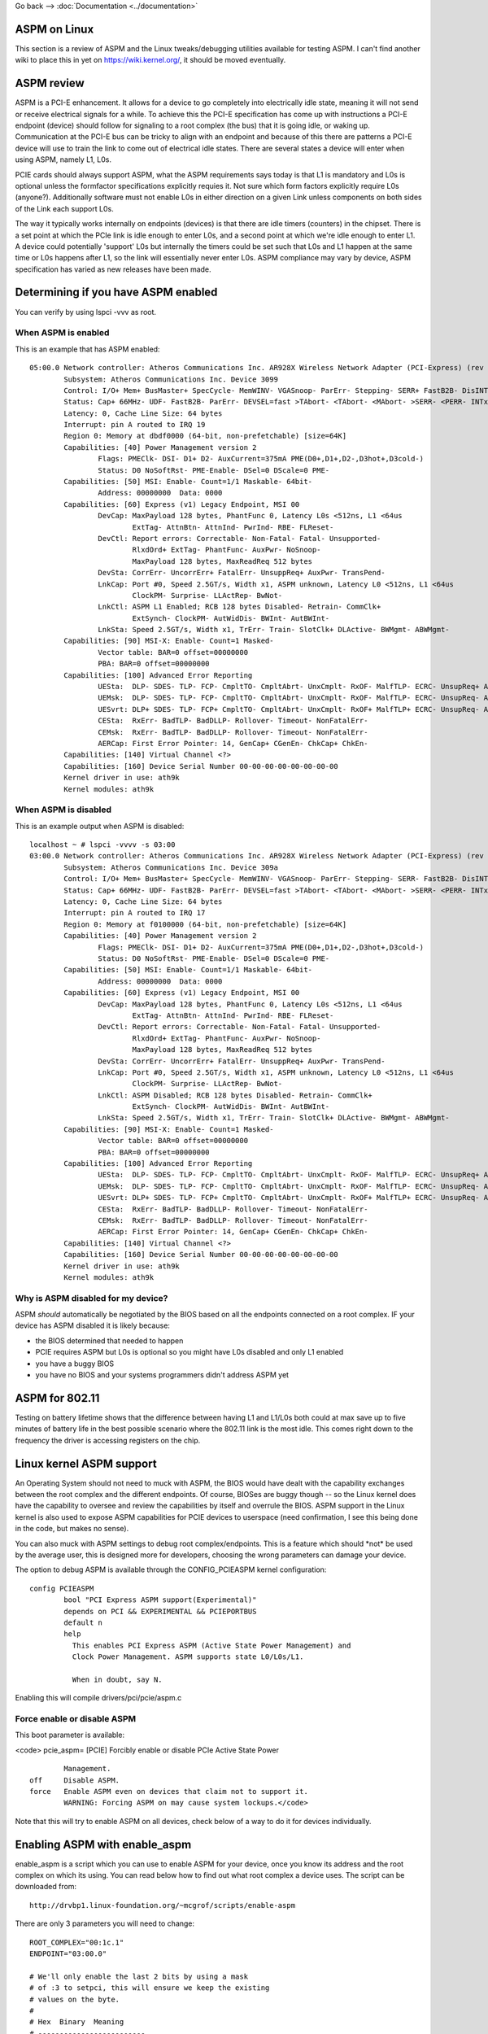 Go back --> :doc:`Documentation <../documentation>`

ASPM on Linux
-------------

This section is a review of ASPM and the Linux tweaks/debugging utilities available for testing ASPM. I can't find another wiki to place this in yet on https://wiki.kernel.org/, it should be moved eventually.

ASPM review
-----------

ASPM is a PCI-E enhancement. It allows for a device to go completely into electrically idle state, meaning it will not send or receive electrical signals for a while. To achieve this the PCI-E specification has come up with instructions a PCI-E endpoint (device) should follow for signaling to a root complex (the bus) that it is going idle, or waking up. Communication at the PCI-E bus can be tricky to align with an endpoint and because of this there are patterns a PCI-E device will use to train the link to come out of electrical idle states. There are several states a device will enter when using ASPM, namely L1, L0s.

PCIE cards should always support ASPM, what the ASPM requirements says today is that L1 is mandatory and L0s is optional unless the formfactor specifications explicitly requies it. Not sure which form factors explicitly require L0s (anyone?). Additionally software must not enable L0s in either direction on a given Link unless components on both sides of the Link each support L0s.

The way it typically works internally on endpoints (devices) is that there are idle timers (counters) in the chipset. There is a set point at which the PCIe link is idle enough to enter L0s, and a second point at which we're idle enough to enter L1. A device could potentially 'support' L0s but internally the timers could be set such that L0s and L1 happen at the same time or L0s happens after L1, so the link will essentially never enter L0s. ASPM compliance may vary by device, ASPM specification has varied as new releases have been made.

Determining if you have ASPM enabled
------------------------------------

You can verify by using lspci -vvv as root.

When ASPM is enabled
~~~~~~~~~~~~~~~~~~~~

This is an example that has ASPM enabled:

::

   05:00.0 Network controller: Atheros Communications Inc. AR928X Wireless Network Adapter (PCI-Express) (rev 01)
           Subsystem: Atheros Communications Inc. Device 3099
           Control: I/O+ Mem+ BusMaster+ SpecCycle- MemWINV- VGASnoop- ParErr- Stepping- SERR+ FastB2B- DisINTx-
           Status: Cap+ 66MHz- UDF- FastB2B- ParErr- DEVSEL=fast >TAbort- <TAbort- <MAbort- >SERR- <PERR- INTx-
           Latency: 0, Cache Line Size: 64 bytes
           Interrupt: pin A routed to IRQ 19
           Region 0: Memory at dbdf0000 (64-bit, non-prefetchable) [size=64K]
           Capabilities: [40] Power Management version 2
                   Flags: PMEClk- DSI- D1+ D2- AuxCurrent=375mA PME(D0+,D1+,D2-,D3hot+,D3cold-)
                   Status: D0 NoSoftRst- PME-Enable- DSel=0 DScale=0 PME-
           Capabilities: [50] MSI: Enable- Count=1/1 Maskable- 64bit-
                   Address: 00000000  Data: 0000
           Capabilities: [60] Express (v1) Legacy Endpoint, MSI 00
                   DevCap: MaxPayload 128 bytes, PhantFunc 0, Latency L0s <512ns, L1 <64us
                           ExtTag- AttnBtn- AttnInd- PwrInd- RBE- FLReset-
                   DevCtl: Report errors: Correctable- Non-Fatal- Fatal- Unsupported-
                           RlxdOrd+ ExtTag- PhantFunc- AuxPwr- NoSnoop-
                           MaxPayload 128 bytes, MaxReadReq 512 bytes
                   DevSta: CorrErr- UncorrErr+ FatalErr- UnsuppReq+ AuxPwr- TransPend-
                   LnkCap: Port #0, Speed 2.5GT/s, Width x1, ASPM unknown, Latency L0 <512ns, L1 <64us
                           ClockPM- Surprise- LLActRep- BwNot-
                   LnkCtl: ASPM L1 Enabled; RCB 128 bytes Disabled- Retrain- CommClk+
                           ExtSynch- ClockPM- AutWidDis- BWInt- AutBWInt-
                   LnkSta: Speed 2.5GT/s, Width x1, TrErr- Train- SlotClk+ DLActive- BWMgmt- ABWMgmt-
           Capabilities: [90] MSI-X: Enable- Count=1 Masked-
                   Vector table: BAR=0 offset=00000000
                   PBA: BAR=0 offset=00000000
           Capabilities: [100] Advanced Error Reporting
                   UESta:  DLP- SDES- TLP- FCP- CmpltTO- CmpltAbrt- UnxCmplt- RxOF- MalfTLP- ECRC- UnsupReq+ ACSViol-
                   UEMsk:  DLP- SDES- TLP- FCP- CmpltTO- CmpltAbrt- UnxCmplt- RxOF- MalfTLP- ECRC- UnsupReq- ACSViol-
                   UESvrt: DLP+ SDES- TLP- FCP+ CmpltTO- CmpltAbrt- UnxCmplt- RxOF+ MalfTLP+ ECRC- UnsupReq- ACSViol-
                   CESta:  RxErr- BadTLP- BadDLLP- Rollover- Timeout- NonFatalErr-
                   CEMsk:  RxErr- BadTLP- BadDLLP- Rollover- Timeout- NonFatalErr-
                   AERCap: First Error Pointer: 14, GenCap+ CGenEn- ChkCap+ ChkEn-
           Capabilities: [140] Virtual Channel <?>
           Capabilities: [160] Device Serial Number 00-00-00-00-00-00-00-00
           Kernel driver in use: ath9k
           Kernel modules: ath9k

When ASPM is disabled
~~~~~~~~~~~~~~~~~~~~~

This is an example output when ASPM is disabled:

::

   localhost ~ # lspci -vvvv -s 03:00
   03:00.0 Network controller: Atheros Communications Inc. AR928X Wireless Network Adapter (PCI-Express) (rev 01)
           Subsystem: Atheros Communications Inc. Device 309a
           Control: I/O+ Mem+ BusMaster+ SpecCycle- MemWINV- VGASnoop- ParErr- Stepping- SERR- FastB2B- DisINTx-
           Status: Cap+ 66MHz- UDF- FastB2B- ParErr- DEVSEL=fast >TAbort- <TAbort- <MAbort- >SERR- <PERR- INTx-
           Latency: 0, Cache Line Size: 64 bytes
           Interrupt: pin A routed to IRQ 17
           Region 0: Memory at f0100000 (64-bit, non-prefetchable) [size=64K]
           Capabilities: [40] Power Management version 2
                   Flags: PMEClk- DSI- D1+ D2- AuxCurrent=375mA PME(D0+,D1+,D2-,D3hot+,D3cold-)
                   Status: D0 NoSoftRst- PME-Enable- DSel=0 DScale=0 PME-
           Capabilities: [50] MSI: Enable- Count=1/1 Maskable- 64bit-
                   Address: 00000000  Data: 0000
           Capabilities: [60] Express (v1) Legacy Endpoint, MSI 00
                   DevCap: MaxPayload 128 bytes, PhantFunc 0, Latency L0s <512ns, L1 <64us
                           ExtTag- AttnBtn- AttnInd- PwrInd- RBE- FLReset-
                   DevCtl: Report errors: Correctable- Non-Fatal- Fatal- Unsupported-
                           RlxdOrd+ ExtTag- PhantFunc- AuxPwr- NoSnoop-
                           MaxPayload 128 bytes, MaxReadReq 512 bytes
                   DevSta: CorrErr- UncorrErr+ FatalErr- UnsuppReq+ AuxPwr- TransPend-
                   LnkCap: Port #0, Speed 2.5GT/s, Width x1, ASPM unknown, Latency L0 <512ns, L1 <64us
                           ClockPM- Surprise- LLActRep- BwNot-
                   LnkCtl: ASPM Disabled; RCB 128 bytes Disabled- Retrain- CommClk+
                           ExtSynch- ClockPM- AutWidDis- BWInt- AutBWInt-
                   LnkSta: Speed 2.5GT/s, Width x1, TrErr- Train- SlotClk+ DLActive- BWMgmt- ABWMgmt-
           Capabilities: [90] MSI-X: Enable- Count=1 Masked-
                   Vector table: BAR=0 offset=00000000
                   PBA: BAR=0 offset=00000000
           Capabilities: [100] Advanced Error Reporting
                   UESta:  DLP- SDES- TLP- FCP- CmpltTO- CmpltAbrt- UnxCmplt- RxOF- MalfTLP- ECRC- UnsupReq+ ACSViol-
                   UEMsk:  DLP- SDES- TLP- FCP- CmpltTO- CmpltAbrt- UnxCmplt- RxOF- MalfTLP- ECRC- UnsupReq- ACSViol-
                   UESvrt: DLP+ SDES- TLP- FCP+ CmpltTO- CmpltAbrt- UnxCmplt- RxOF+ MalfTLP+ ECRC- UnsupReq- ACSViol-
                   CESta:  RxErr- BadTLP- BadDLLP- Rollover- Timeout- NonFatalErr-
                   CEMsk:  RxErr- BadTLP- BadDLLP- Rollover- Timeout- NonFatalErr-
                   AERCap: First Error Pointer: 14, GenCap+ CGenEn- ChkCap+ ChkEn-
           Capabilities: [140] Virtual Channel <?>
           Capabilities: [160] Device Serial Number 00-00-00-00-00-00-00-00
           Kernel driver in use: ath9k
           Kernel modules: ath9k

Why is ASPM disabled for my device?
~~~~~~~~~~~~~~~~~~~~~~~~~~~~~~~~~~~

ASPM *should* automatically be negotiated by the BIOS based on all the endpoints connected on a root complex. IF your device has ASPM disabled it is likely because:

-  the BIOS determined that needed to happen
-  PCIE requires ASPM but L0s is optional so you might have L0s disabled and only L1 enabled
-  you have a buggy BIOS
-  you have no BIOS and your systems programmers didn't address ASPM yet

ASPM for 802.11
---------------

Testing on battery lifetime shows that the difference between having L1 and L1/L0s both could at max save up to five minutes of battery life in the best possible scenario where the 802.11 link is the most idle. This comes right down to the frequency the driver is accessing registers on the chip.

Linux kernel ASPM support
-------------------------

An Operating System should not need to muck with ASPM, the BIOS would have dealt with the capability exchanges between the root complex and the different endpoints. Of course, BIOSes are buggy though -- so the Linux kernel does have the capability to oversee and review the capabilities by itself and overrule the BIOS. ASPM support in the Linux kernel is also used to expose ASPM capabilities for PCIE devices to userspace (need confirmation, I see this being done in the code, but makes no sense).

You can also muck with ASPM settings to debug root complex/endpoints. This is a feature which should \*not\* be used by the average user, this is designed more for developers, choosing the wrong parameters can damage your device.

The option to debug ASPM is available through the CONFIG_PCIEASPM kernel configuration:

::

   config PCIEASPM
           bool "PCI Express ASPM support(Experimental)"
           depends on PCI && EXPERIMENTAL && PCIEPORTBUS
           default n
           help
             This enables PCI Express ASPM (Active State Power Management) and
             Clock Power Management. ASPM supports state L0/L0s/L1.

             When in doubt, say N.

Enabling this will compile drivers/pci/pcie/aspm.c

Force enable or disable ASPM
~~~~~~~~~~~~~~~~~~~~~~~~~~~~

This boot parameter is available:

<code> pcie_aspm= [PCIE] Forcibly enable or disable PCIe Active State Power

::

                         Management.
                 off     Disable ASPM.
                 force   Enable ASPM even on devices that claim not to support it.
                         WARNING: Forcing ASPM on may cause system lockups.</code>

Note that this will try to enable ASPM on all devices, check below of a way to do it for devices individually.

Enabling ASPM with enable_aspm
------------------------------

enable_aspm is a script which you can use to enable ASPM for your device, once you know its address and the root complex on which its using. You can read below how to find out what root complex a device uses. The script can be downloaded from:

::

   http://drvbp1.linux-foundation.org/~mcgrof/scripts/enable-aspm

There are only 3 parameters you will need to change:

::

   ROOT_COMPLEX="00:1c.1"
   ENDPOINT="03:00.0"

   # We'll only enable the last 2 bits by using a mask
   # of :3 to setpci, this will ensure we keep the existing
   # values on the byte.
   #
   # Hex  Binary  Meaning
   # -------------------------
   # 0    0b00    L0 only
   # 1    0b01    L0s only
   # 2    0b10    L1 only
   # 3    0b11    L1 and L0s
   ASPM_SETTING=3

Also if you have new **setpci**, you should add **.B** after address in all **setpci** calls.

Enabling ASPM with setpci
-------------------------

The PCIE Link Control Register is properly parsed with *lspci -vvv* but you might want to know exactly how to determine if your device has ASPM support manually. This is required to know exactly where to poke a PCIE device to force enable ASPM manually for a specific root complex or endpoint device. This section covers how to do this.

How to read the Link Control Register for ASPM
~~~~~~~~~~~~~~~~~~~~~~~~~~~~~~~~~~~~~~~~~~~~~~

The Link Control Register on the PCI device tells us if ASPM is enabled and what ASPM settings will be used. How to find the register for the Link Control Register for any PCIE device is explained below -- but first lets review what to look out for on the register. Look at the last byte of the Link Control Register on the PCIE device the values to decode for ASPM are as follows:

::

   0b00 = L0 only
   0b01 = L0s only
   0b10 = L1 only
   0b11 = L1 and L0s

How to find the Link Control Register on a PCIE device
~~~~~~~~~~~~~~~~~~~~~~~~~~~~~~~~~~~~~~~~~~~~~~~~~~~~~~

First find the bus address for the device you want to check for. On a box with Atheros you might get:

::

   user@tux ~ $ lspci | grep -i atheros
   03:00.0 Network controller: Atheros Communications Inc. Device 0030 (rev 01)

The *03:00.0* is the bus address. Now first check on which root complex this device sits on, by using lspci -t. You do this to first find the Link Control Register settings of your root complex. Only after you've tuned that should you tune the card. You should unload the module or turn the device off prior to tweaking with it. For the root complex this should not be needed.

::

   -[0000:00]-+-00.0
              +-02.0
              +-02.1
              +-03.0
              +-03.2
              +-03.3
              +-19.0
              +-1a.0
              +-1a.1
              +-1a.7
              +-1b.0
              +-1c.0-[0000:02]--
              +-1c.1-[0000:03]----00.0
              +-1c.2-[0000:04]--
              +-1c.3-[0000:05-0c]--
              +-1c.4-[0000:0d-14]--
              +-1d.0
              +-1d.1
              +-1d.2
              +-1d.7
              +-1e.0-[0000:15-18]--+-00.0
              |                    \-00.1
              +-1f.0
              +-1f.1
              +-1f.2
              \-1f.3

In this case we see 03:00.0 sits on 00:1c.1 so you can now do *lspci -s 00:1c.1 -xxx* on that root complex and to get the PCI config space of that device. The PCIE spec has a fun little algorithm to find the Link Control Register out of the PCI config space. The logic is as follows:

::

     * Read 0x34 and read the register that points to 
     * If that value is not 0x10 then read the next byte (0x35) and go read that register 
     * If that register is not 0x10 then read the next byte and go read that register 
     * Repeat this until you find a register that has 0x10 
     * Once you find the register with 0x10 then add 0x10 to the final register you were reading 
     * The Link Control Register is this final register + 0x10 Lets analyze a real world example of a root complex, specifically the one of the root complex above. 

::

   user@tux ~ $ sudo lspci -s 00:1c.1 -xxx
   00:1c.1 PCI bridge: Intel Corporation 82801H (ICH8 Family) PCI Express Port 2 (rev 03)
   00: 86 80 41 28 07 05 10 00 03 00 04 06 10 00 81 00
   10: 00 00 00 00 00 00 00 00 00 03 03 00 30 30 00 00
   20: 00 dc 30 df e1 df e1 df 00 00 00 00 00 00 00 00
   30: 00 00 00 00 40 00 00 00 00 00 00 00 0b 02 04 00
   40: 10 80 41 01 c0 8f 00 00 00 00 10 00 11 2c 11 02
   50: 40 00 11 30 e0 a0 18 00 00 00 48 01 00 00 00 00
   60: 00 00 00 00 00 00 00 00 00 00 00 00 00 00 00 00
   70: 00 00 00 00 00 00 00 00 00 00 00 00 00 00 00 00
   80: 05 90 01 00 0c 30 e0 fe 69 41 00 00 00 00 00 00
   90: 0d a0 00 00 aa 17 ad 20 00 00 00 00 00 00 00 00
   a0: 01 00 02 c8 00 00 00 00 00 00 00 00 00 00 00 00
   b0: 00 00 00 00 00 00 00 00 00 00 00 00 00 00 00 00
   c0: 00 00 00 00 00 00 00 00 00 00 00 00 00 00 00 00
   d0: 00 00 00 00 00 00 00 00 80 00 11 08 00 00 00 00
   e0: 00 0f c7 00 06 07 08 00 33 00 00 00 00 00 00 00
   f0: 00 00 00 00 00 00 00 00 86 0f 05 00 00 00 00 00

So first read 0x34, and we see it is 0x40 (do not hop to the next byte here). We read 0x40 and see it is 0x10. Now we add 0x40 + 0x10 = 0x50. We read 0x50. 0x50 is the value of the Link Control Register. 0x50 has a value of 0x40. This means only L0 is enabled so ASPM is completely disabled. To tweak ASPM for this root complex then we we would do have to first keep the original value and then OR it with our new ASPM settings.

Note: as it turns out 0x50 is also used for the Link Control Register for ICH6, ICH7, ICH8, ICH9.

::

   # Disables ASPM, enables only L0 (this was the existing setting)
   sudo setpci -s 00:1c.1 0x50.B=0x40

   # Enable L0s only 
   sudo setpci -s 00:1c.1 0x50.B=0x41

   # Enable L1 only
   sudo setpci -s 00:1c.1 0x50.B=0x42

   # Enable L1 and L0s
   sudo setpci -s 00:1c.1 0x50.B=0x43

Now you can start to toy with your device. A big fat warning prior to this part:

**You should not have to do any this unless you are writing your own system BIOS or have a buggy BIOS. Apart from these settings you may also need to do specific changes to the root complex or the device to tune the devices accordingly for issues on root complexes or devices. Talk to your vendor for errata/documentation for this.**

Now -- lets get on to tweaking your device. Since you have the bus address of your 802.11 device you can now use this to get its respective PCI config space in hex.

::

   user@tux ~ $ sudo lspci -s 03:00.0 -xxx
   03:00.0 Network controller: Atheros Communications Inc. Device 0030 (rev 01)
   00: 8c 16 30 00 03 01 10 40 01 00 80 02 10 00 00 00
   10: 04 00 3e df 00 00 00 00 00 00 00 00 00 00 00 00
   20: 00 00 00 00 00 00 00 00 00 00 00 00 8c 16 16 31
   30: 00 00 00 00 40 00 00 00 00 00 00 00 0b 01 00 00
   40: 01 50 c3 5b 00 00 00 00 00 00 00 00 00 00 00 00
   50: 05 70 84 01 00 00 00 00 00 00 00 00 00 00 00 00
   60: 00 00 00 00 00 00 00 00 00 00 00 00 00 00 00 00
   70: 10 00 02 00 00 87 04 05 10 20 0b 00 11 5c 03 00
   80: 41 00 11 10 00 00 00 00 00 00 00 00 00 00 00 00
   90: 00 00 00 00 10 00 00 00 00 00 00 00 00 00 00 00
   a0: 00 00 00 00 00 00 00 00 00 00 00 00 00 00 00 00
   b0: 00 00 00 00 00 00 00 00 00 00 00 00 00 00 00 00
   c0: 00 00 00 00 00 00 00 00 00 00 00 00 00 00 00 00
   d0: 00 00 00 00 00 00 00 00 00 00 00 00 00 00 00 00
   e0: 00 00 00 00 00 00 00 00 00 00 00 00 00 00 00 00
   f0: 00 00 00 00 00 00 00 00 00 00 00 00 00 00 00 00

This example is a little more complicated so we'll analyze it line by line:

::

   00: 8c 16 30 00 03 01 10 40 01 00 80 02 10 00 00 00
   10: 04 00 3e df 00 00 00 00 00 00 00 00 00 00 00 00
   20: 00 00 00 00 00 00 00 00 00 00 00 00 8c 16 16 31
   30: 00 00 00 00 40 00 00 00 00 00 00 00 0b 01 00 00
       ^            ^
       |            |
      0x30         0x34

   So 0x34 = 0x40. 0x40 is not 0x10 so we go read 0x40 now

   40: 01 50 c3 5b 00 00 00 00 00 00 00 00 00 00 00 00
       ^
       |
      0x40 = 0x01, this is not 0x10 so read the next byte

   40: 01 50 c3 5b 00 00 00 00 00 00 00 00 00 00 00 00
          ^
          |
         0x41 = 0x50, so go read that register next

   50: 05 70 84 01 00 00 00 00 00 00 00 00 00 00 00 00
       ^
       |
      0x50 = 0x05, this is not 0x10, so go read the next byte.
      The next byte 0x51 = 0x70 so we go read that register next.

   70: 10 00 02 00 00 87 04 05 10 20 0b 00 11 5c 03 00
       ^
       |
       At last, 0x70 = 0x10. So now we do 0x70 + 0x10 = 0x80 and go read 0x80.

   80: 41 00 11 10 00 00 00 00 00 00 00 00 00 00 00 00
       ^
       |
       0x80 = 0x41
       0x41 = 0b1000001 so this has ASPM L0s on only.

Assuming your root complex has L1 enabled as well already you can force ASPM L1 or tune ASPM off if it had it on. To change the ASPM settings of the device you would change only the last two bits of the byte 0x80 here, so keep the other values (OR the values) as follows:

::

   # Disables ASPM, enables only L0
   sudo setpci -s 03:00.0 0x80.B=0x40

   # Enable L0s only (this was the existing setting)
   sudo setpci -s 03:00.0 0x80.B=0x41

   # Enable L1 only
   sudo setpci -s 03:00.0 0x80.B=0x42

   # Enable L1 and L0s
   sudo setpci -s 03:00.0 0x80.B=0x43

802.11 ASPM device tweaks
-------------------------

Devices are typically not expected to have to do anything for ASPM but some tuning can be done on the PCI-E devices to reprogram L0s/L1 entrance and exit latency timers, the number of FTS packets we send to exit L0s, amongst other things.

::

       * [[en/users/Drivers/ath9k/power-consumption|ath9k ASPM tunings]] - ASPM tunings for ath9k 
